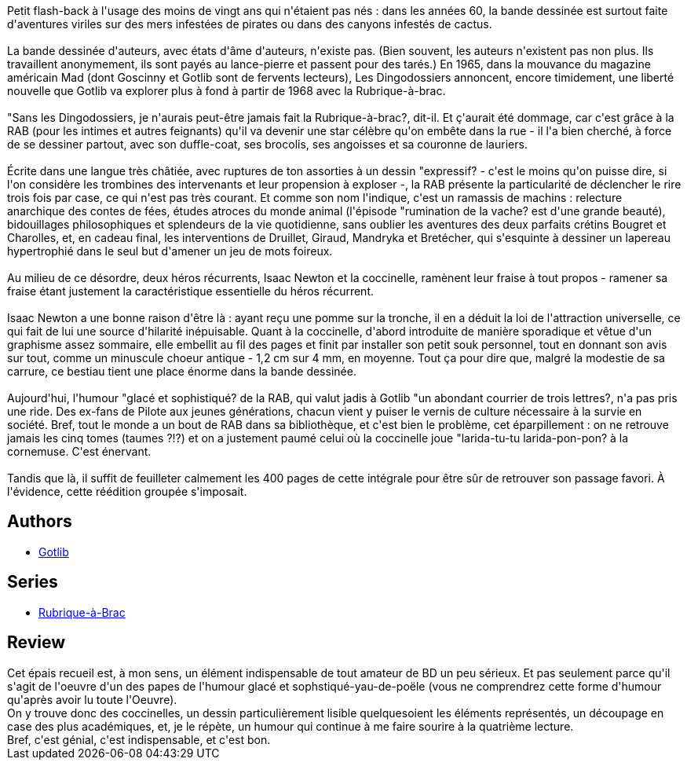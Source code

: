 :jbake-type: post
:jbake-status: published
:jbake-title: Rubrique-à-brac, Intégrale
:jbake-tags:  humour,_année_2016,_mois_avr.,_note_5,rayon-bd,read
:jbake-date: 2016-04-04
:jbake-depth: ../../
:jbake-uri: goodreads/books/9782205066876.adoc
:jbake-bigImage: https://i.gr-assets.com/images/S/compressed.photo.goodreads.com/books/1450111735l/12333705._SX98_.jpg
:jbake-smallImage: https://i.gr-assets.com/images/S/compressed.photo.goodreads.com/books/1450111735l/12333705._SX50_.jpg
:jbake-source: https://www.goodreads.com/book/show/12333705
:jbake-style: goodreads goodreads-book

++++
<div class="book-description">
Petit flash-back à l'usage des moins de vingt ans qui n'étaient pas nés : dans les années 60, la bande dessinée est surtout faite d'aventures viriles sur des mers infestées de pirates ou dans des canyons infestés de cactus.<br /><br />La bande dessinée d'auteurs, avec états d'âme d'auteurs, n'existe pas. (Bien souvent, les auteurs n'existent pas non plus. Ils travaillent anonymement, ils sont payés au lance-pierre et passent pour des tarés.) En 1965, dans la mouvance du magazine américain Mad (dont Goscinny et Gotlib sont de fervents lecteurs), Les Dingodossiers annoncent, encore timidement, une liberté nouvelle que Gotlib va explorer plus à fond à partir de 1968 avec la Rubrique-à-brac.<br /><br />"Sans les Dingodossiers, je n'aurais peut-être jamais fait la Rubrique-à-brac?, dit-il. Et ç'aurait été dommage, car c'est grâce à la RAB (pour les intimes et autres feignants) qu'il va devenir une star célèbre qu'on embête dans la rue - il l'a bien cherché, à force de se dessiner partout, avec son duffle-coat, ses brocolis, ses angoisses et sa couronne de lauriers.<br /><br />Écrite dans une langue très châtiée, avec ruptures de ton assorties à un dessin "expressif? - c'est le moins qu'on puisse dire, si l'on considère les trombines des intervenants et leur propension à exploser -, la RAB présente la particularité de déclencher le rire trois fois par case, ce qui n'est pas très courant. Et comme son nom l'indique, c'est un ramassis de machins : relecture anarchique des contes de fées, études atroces du monde animal (l'épisode "rumination de la vache? est d'une grande beauté), bidouillages philosophiques et splendeurs de la vie quotidienne, sans oublier les aventures des deux parfaits crétins Bougret et Charolles, et, en cadeau final, les interventions de Druillet, Giraud, Mandryka et Bretécher, qui s'esquinte à dessiner un lapereau hypertrophié dans le seul but d'amener un jeu de mots foireux.<br /><br />Au milieu de ce désordre, deux héros récurrents, Isaac Newton et la coccinelle, ramènent leur fraise à tout propos - ramener sa fraise étant justement la caractéristique essentielle du héros récurrent.<br /><br />Isaac Newton a une bonne raison d'être là : ayant reçu une pomme sur la tronche, il en a déduit la loi de l'attraction universelle, ce qui fait de lui une source d'hilarité inépuisable. Quant à la coccinelle, d'abord introduite de manière sporadique et vêtue d'un graphisme assez sommaire, elle embellit au fil des pages et finit par installer son petit souk personnel, tout en donnant son avis sur tout, comme un minuscule choeur antique - 1,2 cm sur 4 mm, en moyenne. Tout ça pour dire que, malgré la modestie de sa carrure, ce bestiau tient une place énorme dans la bande dessinée.<br /><br />Aujourd'hui, l'humour "glacé et sophistiqué? de la RAB, qui valut jadis à Gotlib "un abondant courrier de trois lettres?, n'a pas pris une ride. Des ex-fans de Pilote aux jeunes générations, chacun vient y puiser le vernis de culture nécessaire à la survie en société. Bref, tout le monde a un bout de RAB dans sa bibliothèque, et c'est bien le problème, cet éparpillement : on ne retrouve jamais les cinq tomes (taumes ?!?) et on a justement paumé celui où la coccinelle joue "larida-tu-tu larida-pon-pon? à la cornemuse. C'est énervant.<br /><br />Tandis que là, il suffit de feuilleter calmement les 400 pages de cette intégrale pour être sûr de retrouver son passage favori. À l'évidence, cette réédition groupée s'imposait.
</div>
++++


## Authors
* link:../authors/1103989.html[Gotlib]

## Series
* link:../series/Rubrique-a-Brac.html[Rubrique-à-Brac]

## Review

++++
Cet épais recueil est, à mon sens, un élément indispensable de tout amateur de BD un peu sérieux. Et pas seulement parce qu'il s'agit de l'oeuvre d'un des papes de l'humour glacé et sophstiqué-yau-de-poële (vous ne comprendrez cette forme d'humour qu'après avoir lu toute l'Oeuvre).<br/>On y trouve donc des coccinelles, un dessin particulièrement lisible quelquesoient les éléments représentés, un découpage en case des plus académiques, et, je le répète, un humour qui continue à me faire sourire à la quatrième lecture.<br/>Bref, c'est génial, c'est indispensable, et c'est bon.
++++
